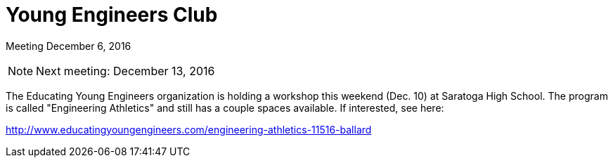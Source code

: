 Young Engineers Club
====================

[big]#Meeting December 6, 2016#

****
NOTE: Next meeting: December 13, 2016

****

The Educating Young Engineers organization is holding a workshop this weekend
(Dec. 10) at Saratoga High School. The program is called "Engineering
Athletics" and still has a couple spaces available. If interested, see here:

http://www.educatingyoungengineers.com/engineering-athletics-11516-ballard


// vim: set syntax=asciidoc:
